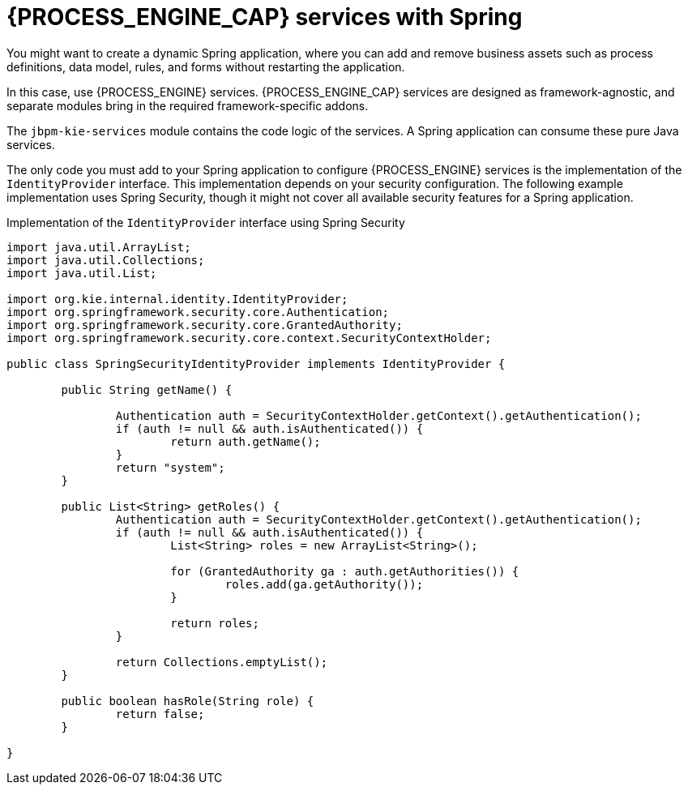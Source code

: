 [id='spring-process-services-con_{CONTEXT}']

= {PROCESS_ENGINE_CAP} services with Spring

You might want to create a dynamic Spring application, where you can add and remove business assets such as process definitions, data model, rules, and forms without restarting the application.

In this case, use {PROCESS_ENGINE} services. {PROCESS_ENGINE_CAP} services are designed as framework-agnostic, and separate modules bring in the required framework-specific addons. 

The `jbpm-kie-services` module contains the code logic of the services. A Spring application can consume these pure Java services.

The only code you must add to your Spring application to configure {PROCESS_ENGINE} services is the implementation of the `IdentityProvider` interface. This implementation depends on your security configuration. The following example implementation uses Spring Security, though it might not cover all available security features for a Spring application.

.Implementation of the `IdentityProvider` interface using Spring Security
[source,java]
----
import java.util.ArrayList;
import java.util.Collections;
import java.util.List;

import org.kie.internal.identity.IdentityProvider;
import org.springframework.security.core.Authentication;
import org.springframework.security.core.GrantedAuthority;
import org.springframework.security.core.context.SecurityContextHolder;

public class SpringSecurityIdentityProvider implements IdentityProvider {

	public String getName() {

		Authentication auth = SecurityContextHolder.getContext().getAuthentication();
		if (auth != null && auth.isAuthenticated()) {
			return auth.getName();
		}
		return "system";
	}

	public List<String> getRoles() {
		Authentication auth = SecurityContextHolder.getContext().getAuthentication();
		if (auth != null && auth.isAuthenticated()) {
			List<String> roles = new ArrayList<String>();

			for (GrantedAuthority ga : auth.getAuthorities()) {
				roles.add(ga.getAuthority());
			}

			return roles;
		}

		return Collections.emptyList();
	}

	public boolean hasRole(String role) {
		return false;
	}

}
----

